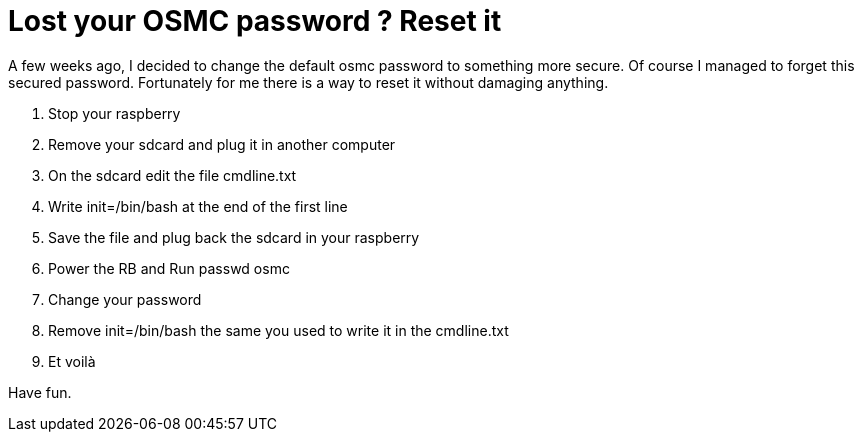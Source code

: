 = Lost your OSMC password ? Reset it
// :hp-image: /covers/cover.png
:published_at: 2017-05-29
:hp-tags: Osmc, Password
:hp-alt-title: Lost your OSMC password ? Reset it

A few weeks ago, I decided to change the default osmc password to something more secure.
Of course I managed to forget this secured password.
Fortunately for me there is a way to reset it without damaging anything.

1.   Stop your raspberry
2.   Remove your sdcard and plug it in another computer
3.   On the sdcard edit the file cmdline.txt
4.   Write init=/bin/bash at the end of the first line
5.   Save the file and plug back the sdcard in your raspberry
6.   Power the RB and Run passwd osmc
7.   Change your password
8.   Remove init=/bin/bash the same you used to write it in the cmdline.txt
9.   Et voilà

Have fun.

